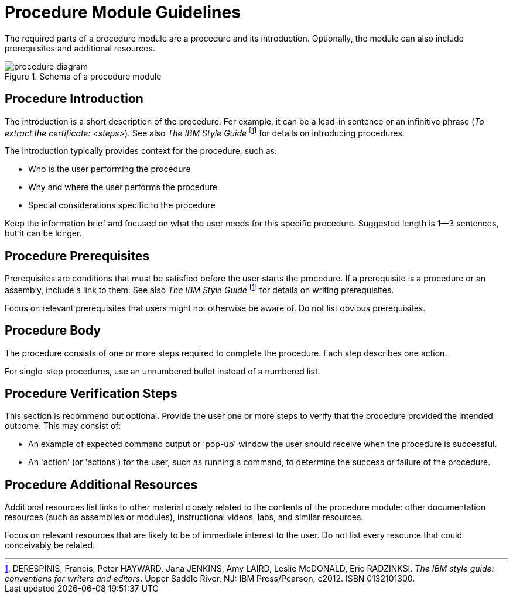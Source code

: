[id='procedure-module-guidelines']
= Procedure Module Guidelines

The required parts of a procedure module are a procedure and its introduction. Optionally, the module can also include prerequisites and additional resources.

.Schema of a procedure module
image::procedure-diagram.png[]

[discrete]
== Procedure Introduction
The introduction is a short description of the procedure. For example, it can be a lead-in sentence or an infinitive phrase (_To extract the certificate: <steps>_). See also _The IBM Style Guide_ footnoteref:[ibm-style-guide,DERESPINIS, Francis, Peter HAYWARD, Jana JENKINS, Amy LAIRD, Leslie McDONALD, Eric RADZINKSI. _The IBM style guide: conventions for writers and editors_. Upper Saddle River, NJ: IBM Press/Pearson, c2012. ISBN 0132101300.] for details on introducing procedures.

The introduction typically provides context for the procedure, such as:

* Who is the user performing the procedure
* Why and where the user performs the procedure
* Special considerations specific to the procedure

Keep the information brief and focused on what the user needs for this specific procedure. Suggested length is 1--3 sentences, but it can be longer.

[discrete]
== Procedure Prerequisites
Prerequisites are conditions that must be satisfied before the user starts the procedure. If a prerequisite is a procedure or an assembly, include a link to them. See also _The IBM Style Guide_ footnoteref:[ibm-style-guide] for details on writing prerequisites.

Focus on relevant prerequisites that users might not otherwise be aware of. Do not list obvious prerequisites.

[discrete]
== Procedure Body
The procedure consists of one or more steps required to complete the procedure. Each step describes one action.

For single-step procedures, use an unnumbered bullet instead of a numbered list.

[discrete]
== Procedure Verification Steps
This section is recommend but optional. Provide the user one or more steps to verify that the procedure provided the intended outcome. This may consist of:

- An example of expected command output or 'pop-up' window the user should receive when the procedure is successful.
- An 'action' (or 'actions') for the user, such as running a command, to determine the success or failure of the procedure.

[discrete]
== Procedure Additional Resources
Additional resources list links to other material closely related to the contents of the procedure module: other documentation resources (such as assemblies or modules), instructional videos, labs, and similar resources.

Focus on relevant resources that are likely to be of immediate interest to the user. Do not list every resource that could conceivably be related.
